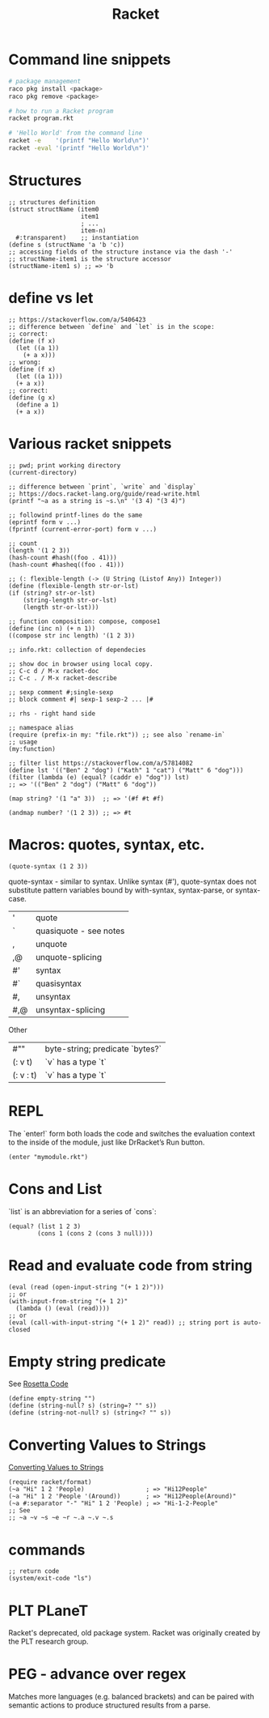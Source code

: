 :PROPERTIES:
:ID:       03b37946-8b56-43eb-b714-4124321ae40a
:END:
#+title: Racket

* Command line snippets
  #+BEGIN_SRC bash :results output
  # package management
  raco pkg install <package>
  raco pkg remove <package>

  # how to run a Racket program
  racket program.rkt

  # 'Hello World' from the command line
  racket -e    '(printf "Hello World\n")'
  racket -eval '(printf "Hello World\n")'
  #+END_SRC

* Structures
  #+BEGIN_SRC racket
  ;; structures definition
  (struct structName (item0
                      item1
                      ; ...
                      item-n)
    #:transparent)    ;; instantiation
  (define s (structName 'a 'b 'c))
  ;; accessing fields of the structure instance via the dash '-'
  ;; structName-item1 is the structure accessor
  (structName-item1 s) ;; => 'b
  #+END_SRC

* define vs let
  #+BEGIN_SRC racket
  ;; https://stackoverflow.com/a/5406423
  ;; difference between `define` and `let` is in the scope:
  ;; correct:
  (define (f x)
    (let ((a 1))
      (+ a x)))
  ;; wrong:
  (define (f x)
    (let ((a 1)))
    (+ a x))
  ;; correct:
  (define (g x)
    (define a 1)
    (+ a x))
  #+END_SRC

* Various racket snippets
  #+BEGIN_SRC racket
  ;; pwd; print working directory
  (current-directory)

  ;; difference between `print`, `write` and `display`
  ;; https://docs.racket-lang.org/guide/read-write.html
  (printf "~a as a string is ~s.\n" '(3 4) "(3 4)")

  ;; followind printf-lines do the same
  (eprintf form v ...)
  (fprintf (current-error-port) form v ...)

  ;; count
  (length '(1 2 3))
  (hash-count #hash((foo . 41)))
  (hash-count #hasheq((foo . 41)))

  ;; (: flexible-length (-> (U String (Listof Any)) Integer))
  (define (flexible-length str-or-lst)
  (if (string? str-or-lst)
      (string-length str-or-lst)
      (length str-or-lst)))

  ;; function composition: compose, compose1
  (define (inc n) (+ n 1))
  ((compose str inc length) '(1 2 3))

  ;; info.rkt: collection of dependecies

  ;; show doc in browser using local copy.
  ;; C-c d / M-x racket-doc
  ;; C-c . / M-x racket-describe

  ;; sexp comment #;single-sexp
  ;; block comment #| sexp-1 sexp-2 ... |#

  ;; rhs - right hand side

  ;; namespace alias
  (require (prefix-in my: "file.rkt")) ;; see also `rename-in`
  ;; usage
  (my:function)

  ;; filter list https://stackoverflow.com/a/57814082
  (define lst '(("Ben" 2 "dog") ("Kath" 1 "cat") ("Matt" 6 "dog")))
  (filter (lambda (e) (equal? (caddr e) "dog")) lst)
  ;; => '(("Ben" 2 "dog") ("Matt" 6 "dog"))

  (map string? '(1 "a" 3))  ;; => '(#f #t #f)

  (andmap number? '(1 2 3)) ;; => #t
  #+END_SRC

* Macros: quotes, syntax, etc.
  #+BEGIN_SRC racket
  (quote-syntax (1 2 3))
  #+END_SRC
  quote-syntax - similar to syntax. Unlike syntax (#'), quote-syntax does not
  substitute pattern variables bound by with-syntax, syntax-parse, or syntax-case.
  | '   | quote                  |
  | `   | quasiquote - see notes |
  | ,   | unquote                |
  | ,@  | unquote-splicing       |
  | #'  | syntax                 |
  | #`  | quasisyntax            |
  | #,  | unsyntax               |
  | #,@ | unsyntax-splicing      |

  Other
  | #""       | byte-string; predicate `bytes?` |
  | (: v t)   | `v` has a type `t`              |
  | (: v : t) | `v` has a type `t`              |

* REPL
  The `enter!` form both loads the code and switches the evaluation context to
  the inside of the module, just like DrRacket’s Run button.
  #+BEGIN_SRC racket
  (enter "mymodule.rkt")
  #+END_SRC

* Cons and List
  `list` is an abbreviation for a series of `cons`:
  #+BEGIN_SRC racket
  (equal? (list 1 2 3)
          (cons 1 (cons 2 (cons 3 null))))
  #+END_SRC

* Read and evaluate code from string
  #+BEGIN_SRC racket
  (eval (read (open-input-string "(+ 1 2)")))
  ;; or
  (with-input-from-string "(+ 1 2)"
    (lambda () (eval (read))))
  ;; or
  (eval (call-with-input-string "(+ 1 2)" read)) ;; string port is auto-closed
  #+END_SRC

* Empty string predicate
  See [[https://rosettacode.org/][Rosetta Code]]
  #+BEGIN_SRC racket
  (define empty-string "")
  (define (string-null? s) (string=? "" s))
  (define (string-not-null? s) (string<? "" s))
  #+END_SRC

* Converting Values to Strings
  [[https://docs.racket-lang.org/reference/strings.html#%28part._format%29][Converting Values to Strings]]
  #+BEGIN_SRC racket
  (require racket/format)
  (~a "Hi" 1 2 'People)                 ; => "Hi12People"
  (~a "Hi" 1 2 'People '(Around))       ; => "Hi12People(Around)"
  (~a #:separator "-" "Hi" 1 2 'People) ; => "Hi-1-2-People"
  ;; See
  ;; ~a ~v ~s ~e ~r ~.a ~.v ~.s
  #+END_SRC

* commands
  #+BEGIN_SRC racket
  ;; return code
  (system/exit-code "ls")
  #+END_SRC

* PLT PLaneT
  Racket's deprecated, old package system. Racket was originally created by the
  PLT research group.

* PEG - advance over regex
  Matches more languages (e.g. balanced brackets) and can be paired with
  semantic actions to produce structured results from a parse.

